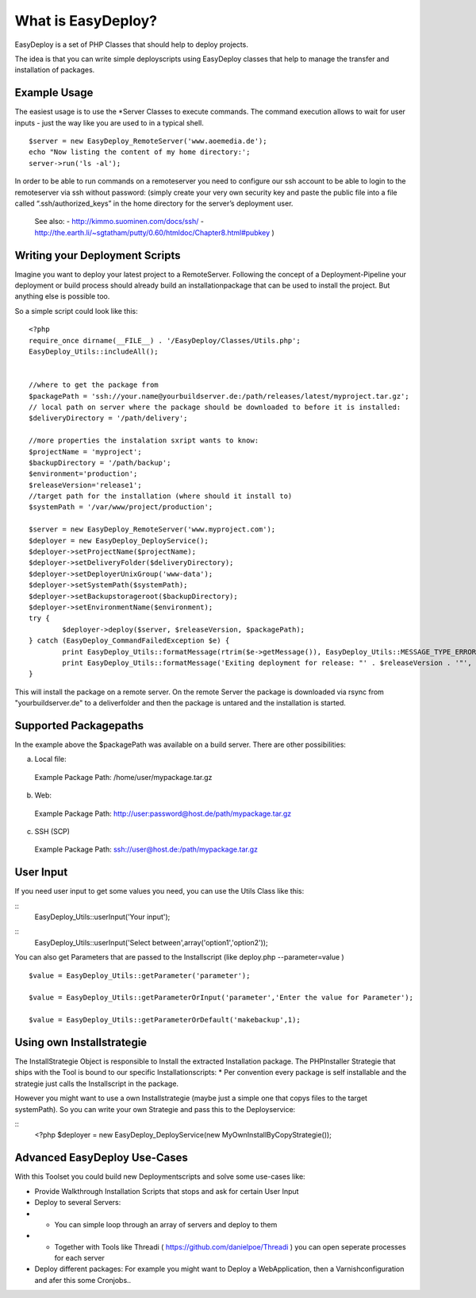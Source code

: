 What is EasyDeploy?
=====================

EasyDeploy is a set of PHP Classes that should help to deploy projects.


The idea is that you can write simple deployscripts using EasyDeploy classes
that help to manage the transfer and installation of packages.


Example Usage
-------------

The easiest usage is to use the *Server Classes to execute commands. The command execution allows to wait for user inputs - just the way like you are used to in a typical shell.
::
	$server = new EasyDeploy_RemoteServer('www.aoemedia.de');
	echo "Now listing the content of my home directory:';
	server->run('ls -al');

In order to be able to run commands on a remoteserver you need to configure our ssh account to be able to login to the remoteserver via ssh without password:
(simply create your very own security key and paste the public file into a file called “.ssh/authorized_keys” in the home directory for the server’s deployment user. 
 See also:
 - http://kimmo.suominen.com/docs/ssh/
 - http://the.earth.li/~sgtatham/putty/0.60/htmldoc/Chapter8.html#pubkey
 )



Writing your Deployment Scripts
------------------------------


Imagine you want to deploy your latest project to a RemoteServer.
Following the concept of a Deployment-Pipeline your deployment or build process should already build an installationpackage that can be used to install the project.
But anything else is possible too.

So a simple script could look like this:
::
	<?php
	require_once dirname(__FILE__) . '/EasyDeploy/Classes/Utils.php';
	EasyDeploy_Utils::includeAll();
	

	//where to get the package from
	$packagePath = 'ssh://your.name@yourbuildserver.de:/path/releases/latest/myproject.tar.gz';
	// local path on server where the package should be downloaded to before it is installed:
	$deliveryDirectory = '/path/delivery';
	
	//more properties the instalation sxript wants to know:
	$projectName = 'myproject';
	$backupDirectory = '/path/backup';
	$environment='production';
	$releaseVersion='release1';
	//target path for the installation (where should it install to)
	$systemPath = '/var/www/project/production';

	$server = new EasyDeploy_RemoteServer('www.myproject.com');
	$deployer = new EasyDeploy_DeployService();
	$deployer->setProjectName($projectName);
	$deployer->setDeliveryFolder($deliveryDirectory);
	$deployer->setDeployerUnixGroup('www-data');
	$deployer->setSystemPath($systemPath);
	$deployer->setBackupstorageroot($backupDirectory);
	$deployer->setEnvironmentName($environment);
	try {		
		$deployer->deploy($server, $releaseVersion, $packagePath);
	} catch (EasyDeploy_CommandFailedException $e) {
		print EasyDeploy_Utils::formatMessage(rtrim($e->getMessage()), EasyDeploy_Utils::MESSAGE_TYPE_ERROR) . PHP_EOL;
		print EasyDeploy_Utils::formatMessage('Exiting deployment for release: "' . $releaseVersion . '"', EasyDeploy_Utils::MESSAGE_TYPE_ERROR) . PHP_EOL . PHP_EOL;
	}

This will install the package on a remote server. 
On the remote Server the package is downloaded via rsync from "yourbuildserver.de" to a deliverfolder and then the package is untared and the installation is started.

Supported Packagepaths
------------------------------

In the example above the $packagePath was available on a build server. There are other possibilities:

a) Local file:
  Example Package Path: /home/user/mypackage.tar.gz
  
b) Web:
  Example Package Path: http://user:password@host.de/path/mypackage.tar.gz
  
c) SSH (SCP)
  Example Package Path: ssh://user@host.de:/path/mypackage.tar.gz

  
User Input
------------------------------
If you need user input to get some values you need, you can use the Utils Class like this:

::
	EasyDeploy_Utils::userInput('Your input');
	
::
	EasyDeploy_Utils::userInput('Select between',array('option1','option2'));

You can also get Parameters that are passed to the Installscript (like deploy.php --parameter=value )
::
	$value = EasyDeploy_Utils::getParameter('parameter');
	
	$value = EasyDeploy_Utils::getParameterOrInput('parameter','Enter the value for Parameter');

	$value = EasyDeploy_Utils::getParameterOrDefault('makebackup',1);  
  
Using own Installstrategie
------------------------------

The InstallStrategie Object is responsible to Install the extracted Installation package.
The PHPInstaller Strategie that ships with the Tool is bound to our specific Installationscripts: 
* Per convention every package is self installable and the strategie just calls the Installscript in the package.
 
However you might want to use a own Installstrategie (maybe just a simple one that copys files to the target systemPath). So you can write your own Strategie and pass this to the Deployservice:
 
::
	<?php
	$deployer = new EasyDeploy_DeployService(new MyOwnInstallByCopyStrategie());
	
Advanced EasyDeploy Use-Cases
------------------------------

With this Toolset you could build new Deploymentscripts and solve some use-cases like:

* Provide Walkthrough Installation Scripts that stops and ask for certain User Input
* Deploy to several Servers:
* * You can simple loop through an array of servers and deploy to them
* * Together with Tools like Threadi ( https://github.com/danielpoe/Threadi ) you can open seperate processes for each server
* Deploy different packages: For example you might want to Deploy a WebApplication, then a Varnishconfiguration and afer this some Cronjobs..
	
